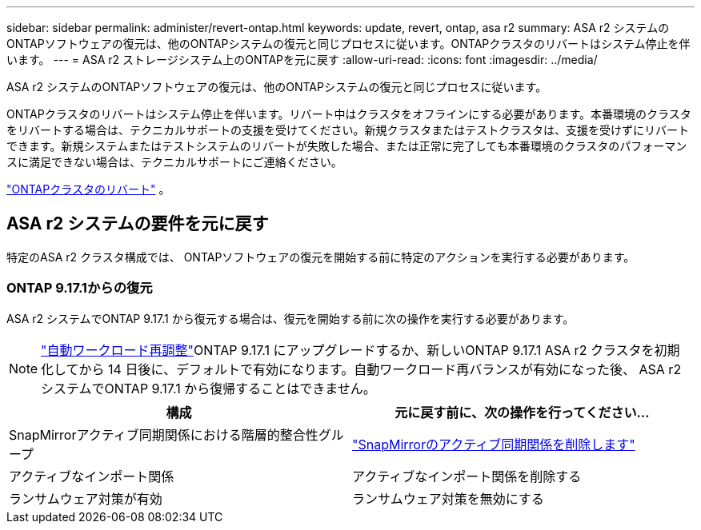 ---
sidebar: sidebar 
permalink: administer/revert-ontap.html 
keywords: update, revert, ontap, asa r2 
summary: ASA r2 システムのONTAPソフトウェアの復元は、他のONTAPシステムの復元と同じプロセスに従います。ONTAPクラスタのリバートはシステム停止を伴います。 
---
= ASA r2 ストレージシステム上のONTAPを元に戻す
:allow-uri-read: 
:icons: font
:imagesdir: ../media/


[role="lead"]
ASA r2 システムのONTAPソフトウェアの復元は、他のONTAPシステムの復元と同じプロセスに従います。

ONTAPクラスタのリバートはシステム停止を伴います。リバート中はクラスタをオフラインにする必要があります。本番環境のクラスタをリバートする場合は、テクニカルサポートの支援を受けてください。新規クラスタまたはテストクラスタは、支援を受けずにリバートできます。新規システムまたはテストシステムのリバートが失敗した場合、または正常に完了しても本番環境のクラスタのパフォーマンスに満足できない場合は、テクニカルサポートにご連絡ください。

link:https://docs.netapp.com/us-en/ontap/revert/task_reverting_an_ontap_cluster.html["ONTAPクラスタのリバート"] 。



== ASA r2 システムの要件を元に戻す

特定のASA r2 クラスタ構成では、 ONTAPソフトウェアの復元を開始する前に特定のアクションを実行する必要があります。



=== ONTAP 9.17.1からの復元

ASA r2 システムでONTAP 9.17.1 から復元する場合は、復元を開始する前に次の操作を実行する必要があります。


NOTE: link:rebalance-workloads.html["自動ワークロード再調整"]ONTAP 9.17.1 にアップグレードするか、新しいONTAP 9.17.1 ASA r2 クラスタを初期化してから 14 日後に、デフォルトで有効になります。自動ワークロード再バランスが有効になった後、 ASA r2 システムでONTAP 9.17.1 から復帰することはできません。

[cols="2"]
|===
| 構成 | 元に戻す前に、次の操作を行ってください... 


| SnapMirrorアクティブ同期関係における階層的整合性グループ | link:../data-protection/snapmirror-active-sync-delete-relationship.html["SnapMirrorのアクティブ同期関係を削除します"] 


| アクティブなインポート関係 | アクティブなインポート関係を削除する 


| ランサムウェア対策が有効 | ランサムウェア対策を無効にする 
|===